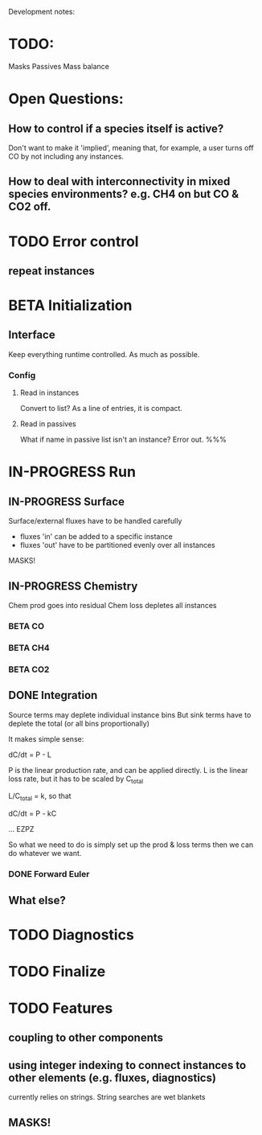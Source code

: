 #+TODO: TODO IN-PROGRESS ISSUES BETA WAITING DONE
Development notes:
* TODO:
  Masks
  Passives
  Mass balance
* Open Questions:
** How to control if a species itself is active?
   Don't want to make it 'implied', meaning that, for example, a user turns off CO by not including any instances.
** How to deal with interconnectivity in mixed species environments? e.g. CH4 on but CO & CO2 off.
* TODO Error control     
** repeat instances
* BETA Initialization
** Interface
   Keep everything runtime controlled. As much as possible.
*** Config
**** Read in instances
     Convert to list? As a line of entries, it is compact.
**** Read in passives
     What if name in passive list isn't an instance? Error out. %%%
     
* IN-PROGRESS Run
** IN-PROGRESS Surface
   Surface/external fluxes have to be handled carefully
   - fluxes 'in' can be added to a specific instance
   - fluxes 'out' have to be partitioned evenly over all instances
   MASKS!
** IN-PROGRESS Chemistry
   Chem prod goes into residual
   Chem loss depletes all instances
*** BETA CO
*** BETA CH4
*** BETA CO2
** DONE Integration
   CLOSED: [2022-12-29 Thu 22:50]
   Source terms may deplete individual instance bins
   But sink terms have to deplete the total (or all bins proportionally)

   It makes simple sense:
   
   dC/dt = P - L

   P is the linear production rate, and can be applied directly.
   L is the linear loss rate, but it has to be scaled by C_total

   L/C_total = k, so that

   dC/dt = P - kC

   ... EZPZ
   
   So what we need to do is simply set up the prod & loss terms
   then we can do whatever we want.

*** DONE Forward Euler
    CLOSED: [2022-12-29 Thu 22:51]

** What else?
* TODO Diagnostics
* TODO Finalize
* TODO Features
** coupling to other components
** using integer indexing to connect instances to other elements (e.g. fluxes, diagnostics)
   currently relies on strings. String searches are wet blankets
** MASKS!
